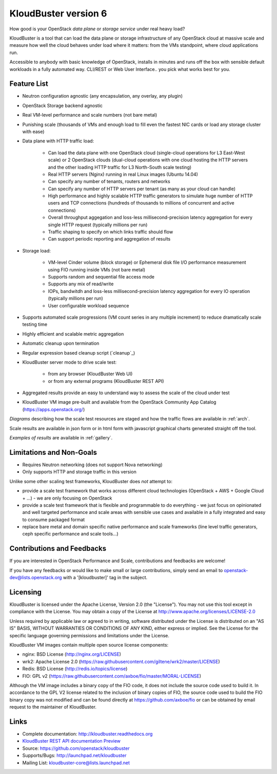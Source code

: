 =====================
KloudBuster version 6
=====================

How good is your OpenStack *data plane* or *storage service* under real heavy load?

KloudBuster is a tool that can load the data plane or storage infrastructure of any OpenStack
cloud at massive scale and measure how well the cloud behaves under load
where it matters: from the VMs standpoint, where cloud applications run.

Accessible to anybody with basic knowledge of OpenStack, installs in minutes and runs
off the box with sensible default workloads in a fully automated way.
CLI/REST or Web User Interface.. you pick what works best for you.


Feature List
------------

* Neutron configuration agnostic (any encapsulation, any overlay, any plugin)

* OpenStack Storage backend agnostic

* Real VM-level performance and scale numbers (not bare metal)

* Punishing scale (thousands of VMs and enough load to fill even the fastest NIC
  cards or load any storage cluster with ease)

* Data plane with HTTP traffic load:

   * Can load the data plane with one OpenStack cloud (single-cloud operations
     for L3 East-West scale) or 2 OpenStack clouds (dual-cloud operations with
     one cloud hosting the HTTP servers and the other loading HTTP traffic for
     L3 North-South scale testing)

   * Real HTTP servers (Nginx) running in real Linux images (Ubuntu 14.04)

   * Can specify any number of tenants, routers and networks

   * Can specify any number of HTTP servers per tenant (as many as your cloud
     can handle)

   * High performance and highly scalable HTTP traffic generators to simulate
     huge number of HTTP users and TCP connections (hundreds of thousands to
     millions of concurrent and active connections)

   * Overall throughput aggegation and loss-less millisecond-precision latency
     aggregation for every single HTTP request (typically millions per run)

   * Traffic shaping to specify on which links traffic should flow

   * Can support periodic reporting and aggregation of results

* Storage load:

   * VM-level Cinder volume (block storage) or Ephemeral disk file I/O performance measurement
     using FIO running inside VMs (not bare metal)

   * Supports random and sequential file access mode

   * Supports any mix of read/write

   * IOPs, bandwitdh and loss-less millisecond-precision latency aggregation for every
     IO operation (typically millions per run)

   * User configurable workload sequence

* Supports automated scale progressions (VM count series in any multiple
  increment) to reduce dramatically scale testing time

* Highly efficient and scalable metric aggregation

* Automatic cleanup upon termination

* Regular expression based cleanup script (`cleanup`_)

* KloudBuster server mode to drive scale test:

    * from any browser (KloudBuster Web UI)

    * or from any external programs (KloudBuster REST API)

* Aggregated results provide an easy to understand way to assess the scale of
  the cloud under test

* KloudBuster VM image pre-built and available from the OpenStack Community App
  Catalog (https://apps.openstack.org/)

*Diagrams* describing how the scale test resources are staged and how the traffic flows are available 
in :ref:`arch`.

Scale results are available in json form or in html form with javascript graphical charts generated straight off the tool.

*Examples of results* are available in :ref:`gallery`.


Limitations and Non-Goals
-------------------------

* Requires Neutron networking (does not support Nova networking)

* Only supports HTTP and storage traffic in this version

Unlike some other scaling test frameworks, KloudBuster does *not* attempt to:

* provide a scale test framework that works across different cloud technologies
  (OpenStack + AWS + Google Cloud + ...) - we are only focusing on OpenStack

* provide a scale test framework that is flexible and programmable to do everything -
  we just focus on opinionated and well targeted performance and scale areas
  with sensible use cases and available in a fully integrated and easy to consume
  packaged format

* replace bare metal and domain specific native performance and scale frameworks
  (line level traffic generators, ceph specific performance and scale tools...)


Contributions and Feedbacks
---------------------------

If you are interested in OpenStack Performance and Scale, contributions and
feedbacks are welcome!

If you have any feedbacks or would like to make small or large contributions,
simply send an email to openstack-dev@lists.openstack.org with a '[kloudbuster]'
tag in the subject.


Licensing
---------

KloudBuster is licensed under the Apache License, Version 2.0 (the "License").
You may not use this tool except in compliance with the License.  You may obtain
a copy of the License at `<http://www.apache.org/licenses/LICENSE-2.0>`_

Unless required by applicable law or agreed to in writing, software distributed
under the License is distributed on an "AS IS" BASIS, WITHOUT WARRANTIES OR
CONDITIONS OF ANY KIND, either express or implied.  See the License for the
specific language governing permissions and limitations under the License.

KloudBuster VM images contain multiple open source license components:

* nginx: BSD License (http://nginx.org/LICENSE)
* wrk2: Apache License 2.0
  (https://raw.githubusercontent.com/giltene/wrk2/master/LICENSE)
* Redis: BSD License (http://redis.io/topics/license)
* FIO: GPL v2 (https://raw.githubusercontent.com/axboe/fio/master/MORAL-LICENSE)

Although the VM image includes a binary copy of the FIO code, it does not
include the source code used to build it.  In accordance to the GPL V2 license
related to the inclusion of binary copies of FIO, the source code used to build
the FIO binary copy was not modified and can be found directly at
`<https://github.com/axboe/fio>`_ or can be obtained by email request to the
maintainer of KloudBuster.


Links
-----

* Complete documentation: `<http://kloudbuster.readthedocs.org>`_
* `KloudBuster REST API documentation Preview <https://htmlpreview.github.io/?https://github.com/openstack/kloudbuster/blob/master/doc/source/_static/kloudbuster-swagger.html>`_
* Source: `<https://github.com/openstack/kloudbuster>`_
* Supports/Bugs: `<http://launchpad.net/kloudbuster>`_
* Mailing List: kloudbuster-core@lists.launchpad.net

